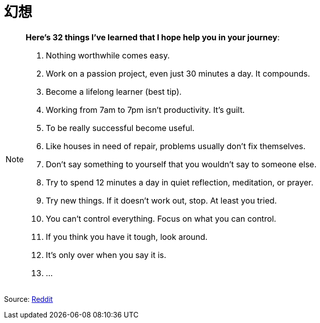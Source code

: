 = 幻想
:page-aliases: 幻想


[NOTE]
.*Here’s 32 things I’ve learned that I hope help you in your journey*:
====

. Nothing worthwhile comes easy. 
. Work on a passion project, even just 30 minutes a day. It compounds.
. Become a lifelong learner (best tip).
. Working from 7am to 7pm isn’t productivity. It’s guilt.
. To be really successful become useful.
. Like houses in need of repair, problems usually don’t fix themselves.
. Don’t say something to yourself that you wouldn’t say to someone else. 
. Try to spend 12 minutes a day in quiet reflection, meditation, or prayer.
. Try new things. If it doesn’t work out, stop. At least you tried.
. You can’t control everything. Focus on what you can control.
. If you think you have it tough, look around.
. It's only over when you say it is.
. ...
====

Source: link:https://www.reddit.com/r/lifehacks/comments/1bgw44k/i_turned_72_today/[Reddit]
